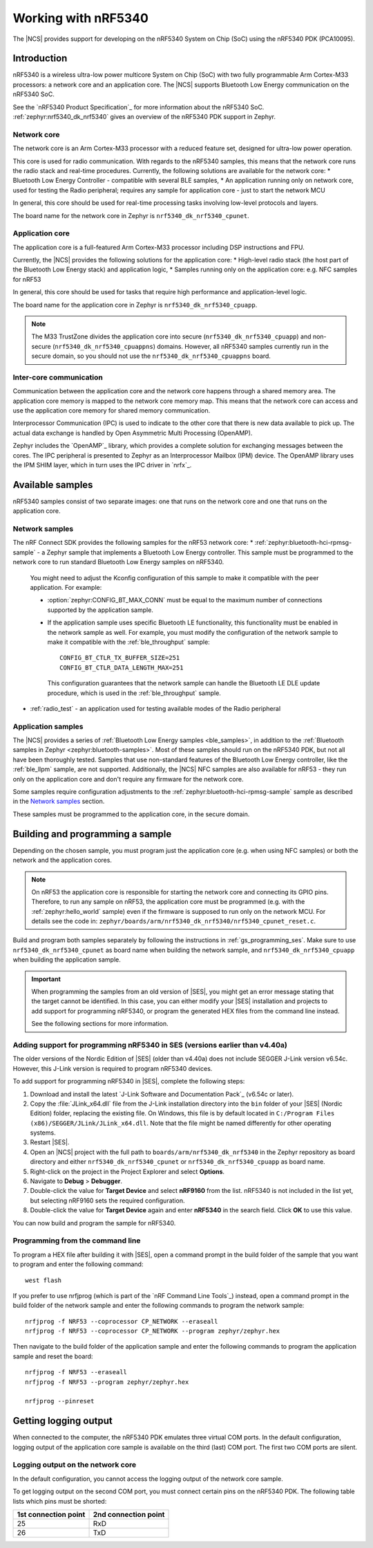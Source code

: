.. _ug_nrf5340:

Working with nRF5340
####################

The |NCS| provides support for developing on the nRF5340 System on Chip (SoC) using the nRF5340 PDK (PCA10095).

Introduction
************

nRF5340 is a wireless ultra-low power multicore System on Chip (SoC) with two fully programmable Arm Cortex-M33 processors: a network core and an application core.
The |NCS| supports Bluetooth Low Energy communication on the nRF5340 SoC.

See the `nRF5340 Product Specification`_ for more information about the nRF5340 SoC.
:ref:`zephyr:nrf5340_dk_nrf5340` gives an overview of the nRF5340 PDK support in Zephyr.

Network core
============

The network core is an Arm Cortex-M33 processor with a reduced feature set, designed for ultra-low power operation.

This core is used for radio communication.
With regards to the nRF5340 samples, this means that the network core runs the radio stack and real-time procedures.
Currently, the following solutions are available for the network core:
* Bluetooth Low Energy Controller - compatible with several BLE samples,
* An application running only on network core, used for testing the Radio peripheral; requires any
sample for application core - just to start the network MCU

In general, this core should be used for real-time processing tasks involving low-level protocols and layers.

The board name for the network core in Zephyr is ``nrf5340_dk_nrf5340_cpunet``.

Application core
================

The application core is a full-featured Arm Cortex-M33 processor including DSP instructions and FPU.

Currently, the |NCS| provides the following solutions for the application core:
* High-level radio stack (the host part of the Bluetooth Low Energy stack) and application logic,
* Samples running only on the application core: e.g. NFC samples for nRF53

In general, this core should be used for tasks that require high performance and application-level logic.

The board name for the application core in Zephyr is ``nrf5340_dk_nrf5340_cpuapp``.

.. note::
   The M33 TrustZone divides the application core into secure (``nrf5340_dk_nrf5340_cpuapp``) and non-secure (``nrf5340_dk_nrf5340_cpuappns``) domains.
   However, all nRF5340 samples currently run in the secure domain, so you should not use the ``nrf5340_dk_nrf5340_cpuappns`` board.

Inter-core communication
========================

Communication between the application core and the network core happens through a shared memory area.
The application core memory is mapped to the network core memory map.
This means that the network core can access and use the application core memory for shared memory communication.

Interprocessor Communication (IPC) is used to indicate to the other core that there is new data available to pick up.
The actual data exchange is handled by Open Asymmetric Multi Processing (OpenAMP).

Zephyr includes the `OpenAMP`_ library, which provides a complete solution for exchanging messages between the cores.
The IPC peripheral is presented to Zephyr as an Interprocessor Mailbox (IPM) device.
The OpenAMP library uses the IPM SHIM layer, which in turn uses the IPC driver in `nrfx`_.


Available samples
*****************

nRF5340 samples consist of two separate images: one that runs on the network core and one that runs on the application core.

Network samples
===============

The nRF Connect SDK provides the following samples for the nRF53 network core:
* :ref:`zephyr:bluetooth-hci-rpmsg-sample` - a Zephyr sample that implements a Bluetooth Low Energy controller.
This sample must be programmed to the network core to run standard Bluetooth Low Energy samples on nRF5340.

  You might need to adjust the Kconfig configuration of this sample to make it compatible with the peer application.
  For example:

  * :option:`zephyr:CONFIG_BT_MAX_CONN` must be equal to the maximum number of connections supported by the application sample.
  * If the application sample uses specific Bluetooth LE functionality, this functionality must be enabled in the network sample as well.
    For example, you must modify the configuration of the network sample to make it compatible with the :ref:`ble_throughput` sample::

      CONFIG_BT_CTLR_TX_BUFFER_SIZE=251
      CONFIG_BT_CTLR_DATA_LENGTH_MAX=251

    This configuration guarantees that the network sample can handle the Bluetooth LE DLE update procedure, which is used in the :ref:`ble_throughput` sample.

* :ref:`radio_test` - an application used for testing available modes of the Radio peripheral

Application samples
===================

The |NCS| provides a series of :ref:`Bluetooth Low Energy samples <ble_samples>`, in addition to the :ref:`Bluetooth samples in Zephyr <zephyr:bluetooth-samples>`.
Most of these samples should run on the nRF5340 PDK, but not all have been thoroughly tested.
Samples that use non-standard features of the Bluetooth Low Energy controller, like the :ref:`ble_llpm` sample, are not supported.
Additionally, the |NCS| NFC samples are also available for nRF53 - they run only on the application core and don't require any firmware for the network core.

Some samples require configuration adjustments to the :ref:`zephyr:bluetooth-hci-rpmsg-sample` sample as described in the `Network samples`_ section.

These samples must be programmed to the application core, in the secure domain.


Building and programming a sample
*********************************

Depending on the chosen sample, you must program just the application core (e.g. when using NFC samples) or both the network and the application cores.

.. note::
  On nRF53 the application core is responsible for starting the network core and connecting its GPIO pins. Therefore, to run any sample on nRF53,
  the application core must be programmed (e.g. with the :ref:`zephyr:hello_world` sample) even if the firmware is supposed to run only on the network MCU.
  For details see the code in: ``zephyr/boards/arm/nrf5340_dk_nrf5340/nrf5340_cpunet_reset.c``.

Build and program both samples separately by following the instructions in :ref:`gs_programming_ses`.
Make sure to use ``nrf5340_dk_nrf5340_cpunet`` as board name when building the network sample, and ``nrf5340_dk_nrf5340_cpuapp`` when building the application sample.

.. important::
   When programming the samples from an old version of |SES|, you might get an error message stating that the target cannot be identified.
   In this case, you can either modify your |SES| installation and projects to add support for programming nRF5340, or program the generated HEX files from the command line instead.

   See the following sections for more information.


Adding support for programming nRF5340 in SES (versions earlier than v4.40a)
============================================================================

The older versions of the Nordic Edition of |SES| (older than v4.40a) does not include SEGGER J-Link version v6.54c.
However, this J-Link version is required to program nRF5340 devices.

To add support for programming nRF5340 in |SES|, complete the following steps:

1. Download and install the latest `J-Link Software and Documentation Pack`_ (v6.54c or later).
#. Copy the :file:`JLink_x64.dll` file from the J-Link installation directory into the ``bin`` folder of your |SES| (Nordic Edition) folder, replacing the existing file.
   On Windows, this file is by default located in ``C:/Program Files (x86)/SEGGER/JLink/JLink_x64.dll``.
   Note that the file might be named differently for other operating systems.
#. Restart |SES|.
#. Open an |NCS| project with the full path to ``boards/arm/nrf5340_dk_nrf5340`` in the Zephyr repository as board directory and either ``nrf5340_dk_nrf5340_cpunet`` or ``nrf5340_dk_nrf5340_cpuapp`` as board name.
#. Right-click on the project in the Project Explorer and select **Options**.
#. Navigate to **Debug** > **Debugger**.
#. Double-click the value for **Target Device** and select **nRF9160** from the list.
   nRF5340 is not included in the list yet, but selecting nRF9160 sets the required configuration.
#. Double-click the value for **Target Device** again and enter **nRF5340** in the search field.
   Click **OK** to use this value.

You can now build and program the sample for nRF5340.


Programming from the command line
=================================

To program a HEX file after building it with |SES|, open a command prompt in the build folder of the sample that you want to program and enter the following command::

    west flash

If you prefer to use nrfjprog (which is part of the `nRF Command Line Tools`_) instead, open a command prompt in the build folder of the network sample and enter the following commands to program the network sample::

    nrfjprog -f NRF53 --coprocessor CP_NETWORK --eraseall
    nrfjprog -f NRF53 --coprocessor CP_NETWORK --program zephyr/zephyr.hex

Then navigate to the build folder of the application sample and enter the following commands to program the application sample and reset the board::

    nrfjprog -f NRF53 --eraseall
    nrfjprog -f NRF53 --program zephyr/zephyr.hex

    nrfjprog --pinreset

Getting logging output
**********************

When connected to the computer, the nRF5340 PDK emulates three virtual COM ports.
In the default configuration, logging output of the application core sample is available on the third (last) COM port.
The first two COM ports are silent.

.. _logging_cpunet:

Logging output on the network core
==================================

In the default configuration, you cannot access the logging output of the network core sample.

To get logging output on the second COM port, you must connect certain pins on the nRF5340 PDK.
The following table lists which pins must be shorted:

.. list-table::
   :header-rows: 1

   * - 1st connection point
     - 2nd connection point
   * - 25
     - RxD
   * - 26
     - TxD
